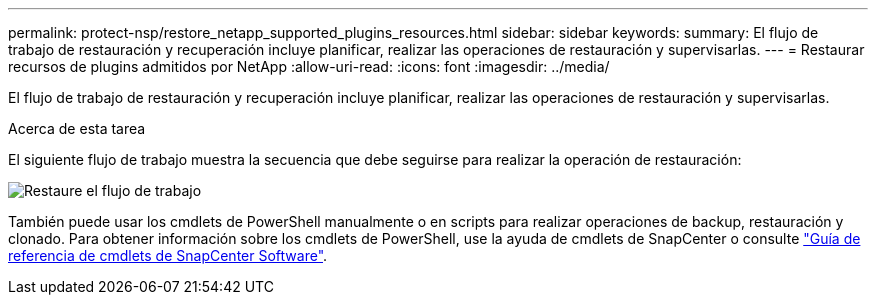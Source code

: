 ---
permalink: protect-nsp/restore_netapp_supported_plugins_resources.html 
sidebar: sidebar 
keywords:  
summary: El flujo de trabajo de restauración y recuperación incluye planificar, realizar las operaciones de restauración y supervisarlas. 
---
= Restaurar recursos de plugins admitidos por NetApp
:allow-uri-read: 
:icons: font
:imagesdir: ../media/


[role="lead"]
El flujo de trabajo de restauración y recuperación incluye planificar, realizar las operaciones de restauración y supervisarlas.

.Acerca de esta tarea
El siguiente flujo de trabajo muestra la secuencia que debe seguirse para realizar la operación de restauración:

image::../media/all_plug_ins_restore_workflow.png[Restaure el flujo de trabajo]

También puede usar los cmdlets de PowerShell manualmente o en scripts para realizar operaciones de backup, restauración y clonado. Para obtener información sobre los cmdlets de PowerShell, use la ayuda de cmdlets de SnapCenter o consulte https://docs.netapp.com/us-en/snapcenter-cmdlets/index.html["Guía de referencia de cmdlets de SnapCenter Software"].
